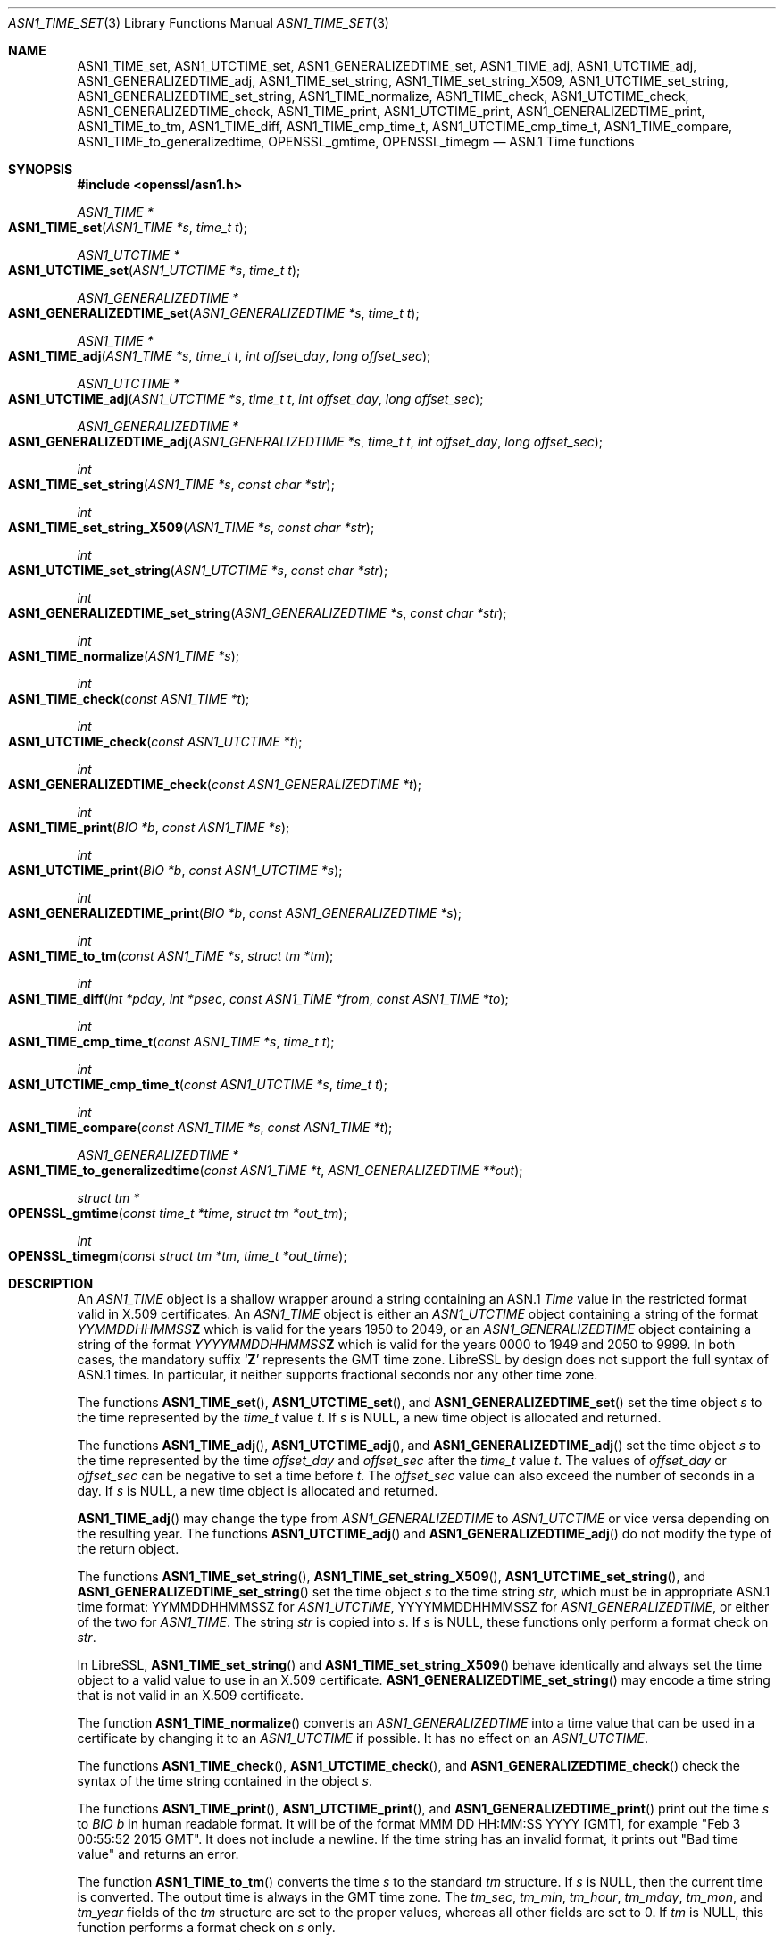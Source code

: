 .\" $OpenBSD: ASN1_TIME_set.3,v 1.20 2023/11/13 12:46:07 beck Exp $
.\" full merge up to: OpenSSL 3d0f1cb9 Jul 11 03:01:24 2017 +0800
.\" selective merge up to: OpenSSL 24a535ea Sep 22 13:14:20 2020 +0100
.\"
.\" This file is a derived work.
.\" The changes are covered by the following Copyright and license:
.\"
.\" Copyright (c) 2022 Ingo Schwarze <schwarze@openbsd.org>
.\" Copyright (c) 2022 Bob Beck <beck@openbsd.org>
.\"
.\" Permission to use, copy, modify, and distribute this software for any
.\" purpose with or without fee is hereby granted, provided that the above
.\" copyright notice and this permission notice appear in all copies.
.\"
.\" THE SOFTWARE IS PROVIDED "AS IS" AND THE AUTHORS DISCLAIM ALL WARRANTIES
.\" WITH REGARD TO THIS SOFTWARE INCLUDING ALL IMPLIED WARRANTIES OF
.\" MERCHANTABILITY AND FITNESS. IN NO EVENT SHALL THE AUTHORS BE LIABLE FOR
.\" ANY SPECIAL, DIRECT, INDIRECT, OR CONSEQUENTIAL DAMAGES OR ANY DAMAGES
.\" WHATSOEVER RESULTING FROM LOSS OF USE, DATA OR PROFITS, WHETHER IN AN
.\" ACTION OF CONTRACT, NEGLIGENCE OR OTHER TORTIOUS ACTION, ARISING OUT OF
.\" OR IN CONNECTION WITH THE USE OR PERFORMANCE OF THIS SOFTWARE.
.\"
.\" The original file was written by Dr. Stephen Henson <steve@openssl.org>
.\" and Todd Short <tshort@akamai.com>.
.\" Copyright (c) 2015, 2017 The OpenSSL Project.  All rights reserved.
.\"
.\" Redistribution and use in source and binary forms, with or without
.\" modification, are permitted provided that the following conditions
.\" are met:
.\"
.\" 1. Redistributions of source code must retain the above copyright
.\"    notice, this list of conditions and the following disclaimer.
.\"
.\" 2. Redistributions in binary form must reproduce the above copyright
.\"    notice, this list of conditions and the following disclaimer in
.\"    the documentation and/or other materials provided with the
.\"    distribution.
.\"
.\" 3. All advertising materials mentioning features or use of this
.\"    software must display the following acknowledgment:
.\"    "This product includes software developed by the OpenSSL Project
.\"    for use in the OpenSSL Toolkit. (http://www.openssl.org/)"
.\"
.\" 4. The names "OpenSSL Toolkit" and "OpenSSL Project" must not be used to
.\"    endorse or promote products derived from this software without
.\"    prior written permission. For written permission, please contact
.\"    openssl-core@openssl.org.
.\"
.\" 5. Products derived from this software may not be called "OpenSSL"
.\"    nor may "OpenSSL" appear in their names without prior written
.\"    permission of the OpenSSL Project.
.\"
.\" 6. Redistributions of any form whatsoever must retain the following
.\"    acknowledgment:
.\"    "This product includes software developed by the OpenSSL Project
.\"    for use in the OpenSSL Toolkit (http://www.openssl.org/)"
.\"
.\" THIS SOFTWARE IS PROVIDED BY THE OpenSSL PROJECT ``AS IS'' AND ANY
.\" EXPRESSED OR IMPLIED WARRANTIES, INCLUDING, BUT NOT LIMITED TO, THE
.\" IMPLIED WARRANTIES OF MERCHANTABILITY AND FITNESS FOR A PARTICULAR
.\" PURPOSE ARE DISCLAIMED.  IN NO EVENT SHALL THE OpenSSL PROJECT OR
.\" ITS CONTRIBUTORS BE LIABLE FOR ANY DIRECT, INDIRECT, INCIDENTAL,
.\" SPECIAL, EXEMPLARY, OR CONSEQUENTIAL DAMAGES (INCLUDING, BUT
.\" NOT LIMITED TO, PROCUREMENT OF SUBSTITUTE GOODS OR SERVICES;
.\" LOSS OF USE, DATA, OR PROFITS; OR BUSINESS INTERRUPTION)
.\" HOWEVER CAUSED AND ON ANY THEORY OF LIABILITY, WHETHER IN CONTRACT,
.\" STRICT LIABILITY, OR TORT (INCLUDING NEGLIGENCE OR OTHERWISE)
.\" ARISING IN ANY WAY OUT OF THE USE OF THIS SOFTWARE, EVEN IF ADVISED
.\" OF THE POSSIBILITY OF SUCH DAMAGE.
.\"
.Dd $Mdocdate: November 13 2023 $
.Dt ASN1_TIME_SET 3
.Os
.Sh NAME
.Nm ASN1_TIME_set ,
.Nm ASN1_UTCTIME_set ,
.Nm ASN1_GENERALIZEDTIME_set ,
.Nm ASN1_TIME_adj ,
.Nm ASN1_UTCTIME_adj ,
.Nm ASN1_GENERALIZEDTIME_adj ,
.Nm ASN1_TIME_set_string ,
.Nm ASN1_TIME_set_string_X509 ,
.Nm ASN1_UTCTIME_set_string ,
.Nm ASN1_GENERALIZEDTIME_set_string ,
.Nm ASN1_TIME_normalize ,
.Nm ASN1_TIME_check ,
.Nm ASN1_UTCTIME_check ,
.Nm ASN1_GENERALIZEDTIME_check ,
.Nm ASN1_TIME_print ,
.Nm ASN1_UTCTIME_print ,
.Nm ASN1_GENERALIZEDTIME_print ,
.Nm ASN1_TIME_to_tm ,
.Nm ASN1_TIME_diff ,
.Nm ASN1_TIME_cmp_time_t ,
.Nm ASN1_UTCTIME_cmp_time_t ,
.Nm ASN1_TIME_compare ,
.Nm ASN1_TIME_to_generalizedtime ,
.Nm OPENSSL_gmtime ,
.Nm OPENSSL_timegm
.Nd ASN.1 Time functions
.Sh SYNOPSIS
.In openssl/asn1.h
.Ft ASN1_TIME *
.Fo ASN1_TIME_set
.Fa "ASN1_TIME *s"
.Fa "time_t t"
.Fc
.Ft ASN1_UTCTIME *
.Fo ASN1_UTCTIME_set
.Fa "ASN1_UTCTIME *s"
.Fa "time_t t"
.Fc
.Ft ASN1_GENERALIZEDTIME *
.Fo ASN1_GENERALIZEDTIME_set
.Fa "ASN1_GENERALIZEDTIME *s"
.Fa "time_t t"
.Fc
.Ft ASN1_TIME *
.Fo ASN1_TIME_adj
.Fa "ASN1_TIME *s"
.Fa "time_t t"
.Fa "int offset_day"
.Fa "long offset_sec"
.Fc
.Ft ASN1_UTCTIME *
.Fo ASN1_UTCTIME_adj
.Fa "ASN1_UTCTIME *s"
.Fa "time_t t"
.Fa "int offset_day"
.Fa "long offset_sec"
.Fc
.Ft ASN1_GENERALIZEDTIME *
.Fo ASN1_GENERALIZEDTIME_adj
.Fa "ASN1_GENERALIZEDTIME *s"
.Fa "time_t t"
.Fa "int offset_day"
.Fa "long offset_sec"
.Fc
.Ft int
.Fo ASN1_TIME_set_string
.Fa "ASN1_TIME *s"
.Fa "const char *str"
.Fc
.Ft int
.Fo ASN1_TIME_set_string_X509
.Fa "ASN1_TIME *s"
.Fa "const char *str"
.Fc
.Ft int
.Fo ASN1_UTCTIME_set_string
.Fa "ASN1_UTCTIME *s"
.Fa "const char *str"
.Fc
.Ft int
.Fo ASN1_GENERALIZEDTIME_set_string
.Fa "ASN1_GENERALIZEDTIME *s"
.Fa "const char *str"
.Fc
.Ft int
.Fo ASN1_TIME_normalize
.Fa "ASN1_TIME *s"
.Fc
.Ft int
.Fo ASN1_TIME_check
.Fa "const ASN1_TIME *t"
.Fc
.Ft int
.Fo ASN1_UTCTIME_check
.Fa "const ASN1_UTCTIME *t"
.Fc
.Ft int
.Fo ASN1_GENERALIZEDTIME_check
.Fa "const ASN1_GENERALIZEDTIME *t"
.Fc
.Ft int
.Fo ASN1_TIME_print
.Fa "BIO *b"
.Fa "const ASN1_TIME *s"
.Fc
.Ft int
.Fo ASN1_UTCTIME_print
.Fa "BIO *b"
.Fa "const ASN1_UTCTIME *s"
.Fc
.Ft int
.Fo ASN1_GENERALIZEDTIME_print
.Fa "BIO *b"
.Fa "const ASN1_GENERALIZEDTIME *s"
.Fc
.Ft int
.Fo ASN1_TIME_to_tm
.Fa "const ASN1_TIME *s"
.Fa "struct tm *tm"
.Fc
.Ft int
.Fo ASN1_TIME_diff
.Fa "int *pday"
.Fa "int *psec"
.Fa "const ASN1_TIME *from"
.Fa "const ASN1_TIME *to"
.Fc
.Ft int
.Fo ASN1_TIME_cmp_time_t
.Fa "const ASN1_TIME *s"
.Fa "time_t t"
.Fc
.Ft int
.Fo ASN1_UTCTIME_cmp_time_t
.Fa "const ASN1_UTCTIME *s"
.Fa "time_t t"
.Fc
.Ft int
.Fo ASN1_TIME_compare
.Fa "const ASN1_TIME *s"
.Fa "const ASN1_TIME *t"
.Fc
.Ft ASN1_GENERALIZEDTIME *
.Fo ASN1_TIME_to_generalizedtime
.Fa "const ASN1_TIME *t"
.Fa "ASN1_GENERALIZEDTIME **out"
.Fc
.Ft struct tm *
.Fo OPENSSL_gmtime
.Fa "const time_t *time"
.Fa "struct tm *out_tm"
.Fc
.Ft int
.Fo OPENSSL_timegm
.Fa "const struct tm *tm"
.Fa "time_t *out_time"
.Fc
.Sh DESCRIPTION
An
.Vt ASN1_TIME
object is a shallow wrapper around a string containing an ASN.1
.Vt Time
value in the restricted format valid in X.509 certificates.
An
.Vt ASN1_TIME
object is either an
.Vt ASN1_UTCTIME
object containing a string of the format
.Ar YYMMDDHHMMSS Ns Cm Z
which is valid for the years 1950 to 2049, or an
.Vt ASN1_GENERALIZEDTIME
object containing a string of the format
.Ar YYYYMMDDHHMMSS Ns Cm Z
which is valid for the years 0000 to 1949 and 2050 to 9999.
In both cases, the mandatory suffix
.Sq Cm Z
represents the GMT time zone.
LibreSSL by design does not support the full syntax of ASN.1 times.
In particular, it neither supports fractional seconds
nor any other time zone.
.Pp
The functions
.Fn ASN1_TIME_set ,
.Fn ASN1_UTCTIME_set ,
and
.Fn ASN1_GENERALIZEDTIME_set
set the time object
.Fa s
to the time represented by the
.Vt time_t
value
.Fa t .
If
.Fa s
is
.Dv NULL ,
a new time object is allocated and returned.
.Pp
The functions
.Fn ASN1_TIME_adj ,
.Fn ASN1_UTCTIME_adj ,
and
.Fn ASN1_GENERALIZEDTIME_adj
set the time object
.Fa s
to the time represented by the time
.Fa offset_day
and
.Fa offset_sec
after the
.Vt time_t
value
.Fa t .
The values of
.Fa offset_day
or
.Fa offset_sec
can be negative to set a time before
.Fa t .
The
.Fa offset_sec
value can also exceed the number of seconds in a day.
If
.Fa s
is
.Dv NULL ,
a new time object is allocated and returned.
.Pp
.Fn ASN1_TIME_adj
may change the type from
.Vt ASN1_GENERALIZEDTIME
to
.Vt ASN1_UTCTIME
or vice versa depending on the resulting year.
The functions
.Fn ASN1_UTCTIME_adj
and
.Fn ASN1_GENERALIZEDTIME_adj
do not modify the type of the return object.
.Pp
The functions
.Fn ASN1_TIME_set_string ,
.Fn ASN1_TIME_set_string_X509 ,
.Fn ASN1_UTCTIME_set_string ,
and
.Fn ASN1_GENERALIZEDTIME_set_string
set the time object
.Fa s
to the time string
.Fa str ,
which must be in appropriate ASN.1 time format:
YYMMDDHHMMSSZ for
.Vt ASN1_UTCTIME ,
YYYYMMDDHHMMSSZ for
.Vt ASN1_GENERALIZEDTIME ,
or either of the two for
.Vt ASN1_TIME .
The string
.Fa str
is copied into
.Fa s .
If
.Fa s
is
.Dv NULL ,
these functions only perform a format check on
.Fa str .
.Pp
In LibreSSL,
.Fn ASN1_TIME_set_string
and
.Fn ASN1_TIME_set_string_X509
behave identically and always set the time object
to a valid value to use in an X.509 certificate.
.Fn ASN1_GENERALIZEDTIME_set_string
may encode a time string that is not valid in an X.509 certificate.
.Pp
The function
.Fn ASN1_TIME_normalize
converts an
.Vt ASN1_GENERALIZEDTIME
into a time value that can be used in a certificate
by changing it to an
.Vt ASN1_UTCTIME
if possible.
It has no effect on an
.Vt ASN1_UTCTIME .
.Pp
The functions
.Fn ASN1_TIME_check ,
.Fn ASN1_UTCTIME_check ,
and
.Fn ASN1_GENERALIZEDTIME_check
check the syntax of the time string contained in the object
.Fa s .
.Pp
The functions
.Fn ASN1_TIME_print ,
.Fn ASN1_UTCTIME_print ,
and
.Fn ASN1_GENERALIZEDTIME_print
print out the time
.Fa s
to
.Vt BIO
.Fa b
in human readable format.
It will be of the format MMM DD HH:MM:SS YYYY [GMT], for example "Feb 3
00:55:52 2015 GMT".
It does not include a newline.
If the time string has an invalid format,
it prints out "Bad time value" and returns an error.
.Pp
The function
.Fn ASN1_TIME_to_tm
converts the time
.Fa s
to the standard
.Vt tm
structure.
If
.Fa s
is
.Dv NULL ,
then the current time is converted.
The output time is always in the GMT time zone.
The
.Fa tm_sec , tm_min , tm_hour , tm_mday , tm_mon ,
and
.Fa tm_year
fields of the
.Vt tm
structure are set to the proper values,
whereas all other fields are set to 0.
If
.Fa tm
is
.Dv NULL ,
this function performs a format check on
.Fa s
only.
.Pp
The function
.Fn ASN1_TIME_diff
sets
.Pf * Fa pday
and
.Pf * Fa psec
to the time difference between
.Fa from
and
.Fa to .
If
.Fa to
represents a time later than
.Fa from ,
then one or both (depending on the time difference) of
.Pf * Fa pday
and
.Pf * Fa psec
will be positive.
If
.Fa to
represents a time earlier than
.Fa from ,
then one or both of
.Pf * Fa pday
and
.Pf * Fa psec
will be negative.
If
.Fa to
and
.Fa from
represent the same time, then
.Pf * Fa pday
and
.Pf * Fa psec
will both be zero.
If both
.Pf * Fa pday
and
.Pf * Fa psec
are nonzero, they will always have the same sign.
The value of
.Pf * Fa psec
will always be less than the number of seconds in a day.
If
.Fa from
or
.Fa to
is
.Dv NULL ,
the current time is used.
.Pp
The functions
.Fn ASN1_TIME_cmp_time_t ,
.Fn ASN1_UTCTIME_cmp_time_t ,
and
.Fn ASN1_TIME_compare
compare the two times represented by
.Fa s
and
.Fa t .
.Pp
The function
.Fn ASN1_TIME_to_generalizedtime
converts the
.Vt ASN1_TIME
.Fa t
to an
.Vt ASN1_GENERALIZEDTIME ,
regardless of year.
If either
.Fa out
or
.Pf * Fa out
is
.Dv NULL ,
then a new object is allocated and must be freed after use.
.Pp
The
.Vt ASN1_TIME ,
.Vt ASN1_UTCTIME ,
and
.Vt ASN1_GENERALIZEDTIME
objects are represented as
.Vt ASN1_STRING
objects internally and can be freed using
.Xr ASN1_STRING_free 3 .
.Pp
It is recommended that
.Vt ASN1_TIME
functions be used instead of
.Vt ASN1_UTCTIME
or
.Vt ASN1_GENERALIZEDTIME
functions because the
.Vt ASN1_UTCTIME
and
.Vt ASN1_GENERALIZEDTIME
functions act only on that specific time format, while the
.Vt ASN1_TIME
functions operate on either format.
.Pp
.Fn OPENSSL_gmtime
converts a time_t value in
.Fa time
to a struct tm in
.Fa out_tm
and also returns the struct passed in on success.
.Pp
.Fn OPENSSL_timegm
converts a time structure in UTC time in
.Fa tm
to a time_t value in
.Fa out_time .
.Sh RETURN VALUES
.Fn ASN1_TIME_set ,
.Fn ASN1_UTCTIME_set ,
.Fn ASN1_GENERALIZEDTIME_set ,
.Fn ASN1_TIME_adj ,
.Fn ASN1_UTCTIME_adj ,
.Fn ASN1_GENERALIZEDTIME_adj ,
and
.Fn ASN1_TIME_to_generalizedtime
return a pointer to a time object or
.Dv NULL
if an error occurred.
.Pp
.Fn ASN1_TIME_set_string ,
.Fn ASN1_TIME_set_string_X509 ,
.Fn ASN1_UTCTIME_set_string ,
and
.Fn ASN1_GENERALIZEDTIME_set_string
return 1 if the time value is successfully set or 0 otherwise.
.Pp
.Fn ASN1_TIME_normalize
returns 1 on success or 0 on error.
.Pp
.Fn ASN1_TIME_check ,
.Fn ASN1_UTCTIME_check ,
and
.Fn ASN1_GENERALIZEDTIME_check
return 1 if the time string contained in the object is syntactically
correct or 0 otherwise.
.Pp
.Fn ASN1_TIME_print ,
.Fn ASN1_UTCTIME_print ,
and
.Fn ASN1_GENERALIZEDTIME_print
return 1 if the time is successfully printed or 0 if an error
occurred (I/O error or invalid time format).
.Pp
.Fn ASN1_TIME_to_tm
returns 1 if the time is successfully parsed
or 0 if an error occurred, usually due to an invalid time format.
.Pp
.Fn ASN1_TIME_diff
returns 1 for success or 0 for failure.
It can for example fail if a time string passed in has invalid syntax.
.Pp
.Fn ASN1_TIME_cmp_time_t ,
.Fn ASN1_UTCTIME_cmp_time_t ,
and
.Fn ASN1_TIME_compare
return \-1 if
.Fa s
is earlier than
.Fa t ,
0 if both are equal, 1 if
.Fa s
is later than
.Fa t ,
or \-2 on error.
.Pp
.Fn OPENSSL_timegm
returns 1 for success or 0 for failure.
It can fail if the time is not representable in a time_t,
or falls outside the range allowed in RFC 5280 times.
.Pp
.Fn OPENSSL_gmtime
returns
.Fa out_tm
on success or NULL for failure.
It can fail if the time is not representable in a struct tm,
or falls outside the range allowed in RFC 5280 times.
.Sh EXAMPLES
Set a time object to one hour after the current time and print it
out:
.Bd -literal -offset indent
#include <time.h>
#include <openssl/asn1.h>

ASN1_TIME *asn1_time;
time_t t;
BIO *b;

t = time(NULL);
asn1_time = ASN1_TIME_adj(NULL, t, 0, 60 * 60);
b = BIO_new_fp(stdout, BIO_NOCLOSE);
if (asn1_time != NULL) {
	ASN1_TIME_print(b, asn1_time);
	BIO_printf(b, "\en");
} else {
	BIO_printf(b, "Time out of range or un-representable\en");
}
ASN1_STRING_free(asn1_time);
BIO_free(b);
.Ed
.Sh SEE ALSO
.Xr ASN1_TIME_new 3 ,
.Xr ASN1_time_parse 3 ,
.Xr X509_cmp_time 3
.Sh STANDARDS
The usage of the ASN.1
.Vt Time ,
.Vt UTCTime ,
and
.Vt GeneralizedTime
data types in X.509 certificates is specified in
RFC 5280, Internet X.509 Public Key Infrastructure Certificate and
Certificate Revocation List (CRL) Profile,
section 4.1.2.5 (TBS Certificate Validity).
.Sh HISTORY
.Fn ASN1_UTCTIME_check
and
.Fn ASN1_UTCTIME_print
first appeared in SSLeay 0.5.1.
.Fn ASN1_UTCTIME_set
first appeared in SSLeay 0.6.0.
.Fn ASN1_UTCTIME_set_string
first appeared in SSLeay 0.9.0.
All these functions have been available since
.Ox 2.4 .
.Pp
.Fn ASN1_TIME_set ,
.Fn ASN1_GENERALIZEDTIME_set ,
.Fn ASN1_GENERALIZEDTIME_set_string ,
.Fn ASN1_GENERALIZEDTIME_check ,
.Fn ASN1_TIME_print ,
and
.Fn ASN1_GENERALIZEDTIME_print
first appeared in OpenSSL 0.9.2b and have been available since
.Ox 2.6 .
.Pp
.Fn ASN1_UTCTIME_cmp_time_t
first appeared in OpenSSL 0.9.6 and has been available since
.Ox 2.9 .
.Pp
.Fn ASN1_TIME_check
and
.Fn ASN1_TIME_to_generalizedtime
first appeared in OpenSSL 0.9.7 and have been available since
.Ox 3.2 .
.Pp
.Fn ASN1_TIME_adj ,
.Fn ASN1_UTCTIME_adj ,
.Fn ASN1_GENERALIZEDTIME_adj ,
and
.Fn ASN1_TIME_set_string
first appeared in OpenSSL 1.0.0 and have been available since
.Ox 4.9 .
.Pp
.Fn ASN1_TIME_diff
first appeared in OpenSSL 1.0.2 and have been available since
.Ox 7.1 .
.Pp
.Fn ASN1_TIME_set_string_X509 ,
.Fn ASN1_TIME_normalize ,
.Fn ASN1_TIME_to_tm ,
.Fn ASN1_TIME_cmp_time_t ,
and
.Fn ASN1_TIME_compare
first appeared in OpenSSL 1.1.1 and have been available since
.Ox 7.2 .
.Pp
.Fn OPENSSL_gmtime
and
.Fn OPENSSL_timegm
first appeared in BoringSSL and have been available since
.Ox 7.5 .
.Sh CAVEATS
Some applications add offset times directly to a
.Vt time_t
value and pass the results to
.Fn ASN1_TIME_set
(or equivalent).
This can cause problems as the
.Vt time_t
value can overflow on some systems resulting in unexpected results.
New applications should use
.Fn ASN1_TIME_adj
instead and pass the offset value in the
.Fa offset_sec
and
.Fa offset_day
parameters instead of directly manipulating a
.Vt time_t
value.
